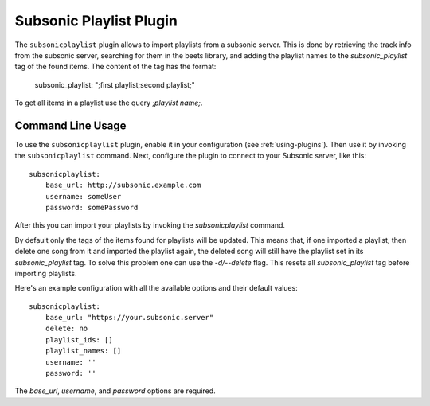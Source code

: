 Subsonic Playlist Plugin
========================

The ``subsonicplaylist`` plugin allows to import playlists from a subsonic server.
This is done by retrieving the track info from the subsonic server, searching
for them in the beets library, and adding the playlist names to the
`subsonic_playlist` tag of the found items. The content of the tag has the format:

    subsonic_playlist: ";first playlist;second playlist;"

To get all items in a playlist use the query `;playlist name;`.

Command Line Usage
------------------

To use the ``subsonicplaylist`` plugin, enable it in your configuration (see
:ref:`using-plugins`). Then use it by invoking the ``subsonicplaylist`` command.
Next, configure the plugin to connect to your Subsonic server, like this::

    subsonicplaylist:
        base_url: http://subsonic.example.com
        username: someUser
        password: somePassword

After this you can import your playlists by invoking the `subsonicplaylist` command.

By default only the tags of the items found for playlists will be updated.
This means that, if one imported a playlist, then delete one song from it and
imported the playlist again, the deleted song will still have the playlist set
in its `subsonic_playlist` tag. To solve this problem one can use the `-d/--delete`
flag. This resets all `subsonic_playlist` tag before importing playlists.

Here's an example configuration with all the available options and their default values::

    subsonicplaylist:
        base_url: "https://your.subsonic.server"
        delete: no
        playlist_ids: []
        playlist_names: []
        username: ''
        password: ''

The `base_url`, `username`, and `password` options are required.
